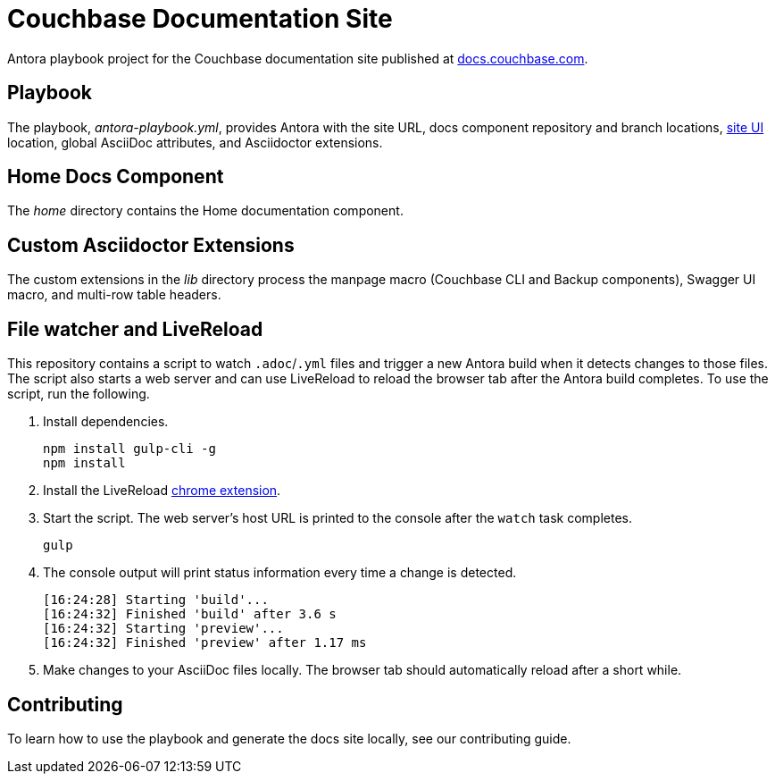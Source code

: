 = Couchbase Documentation Site
// Settings:
:hide-uri-scheme:
// URLs:
:url-docs: https://docs.couchbase.com
:url-org: https://github.com/couchbase
:url-ui: {url-org}/docs-ui

Antora playbook project for the Couchbase documentation site published at {url-docs}.

== Playbook

The playbook, _antora-playbook.yml_, provides Antora with the site URL, docs component repository and branch locations, {url-ui}[site UI] location, global AsciiDoc attributes, and Asciidoctor extensions.

== Home Docs Component

The _home_ directory contains the Home documentation component.

== Custom Asciidoctor Extensions

The custom extensions in the _lib_ directory process the manpage macro (Couchbase CLI and Backup components), Swagger UI macro, and multi-row table headers.

== File watcher and LiveReload

This repository contains a script to watch `.adoc`/`.yml` files and trigger a new Antora build when it detects changes to those files.
The script also starts a web server and can use LiveReload to reload the browser tab after the Antora build completes.
To use the script, run the following.

. Install dependencies.
+
[source,bash]
----
npm install gulp-cli -g
npm install
----
. Install the LiveReload https://chrome.google.com/webstore/detail/livereload/jnihajbhpnppcggbcgedagnkighmdlei?hl=en[chrome extension].
. Start the script.
The web server's host URL is printed to the console after the `watch` task completes.
+
[source,bash]
----
gulp
----
. The console output will print status information every time a change is detected.
+
[source,bash]
----
[16:24:28] Starting 'build'...
[16:24:32] Finished 'build' after 3.6 s
[16:24:32] Starting 'preview'...
[16:24:32] Finished 'preview' after 1.17 ms
----
. Make changes to your AsciiDoc files locally.
The browser tab should automatically reload after a short while.

== Contributing

To learn how to use the playbook and generate the docs site locally, see our contributing guide.
